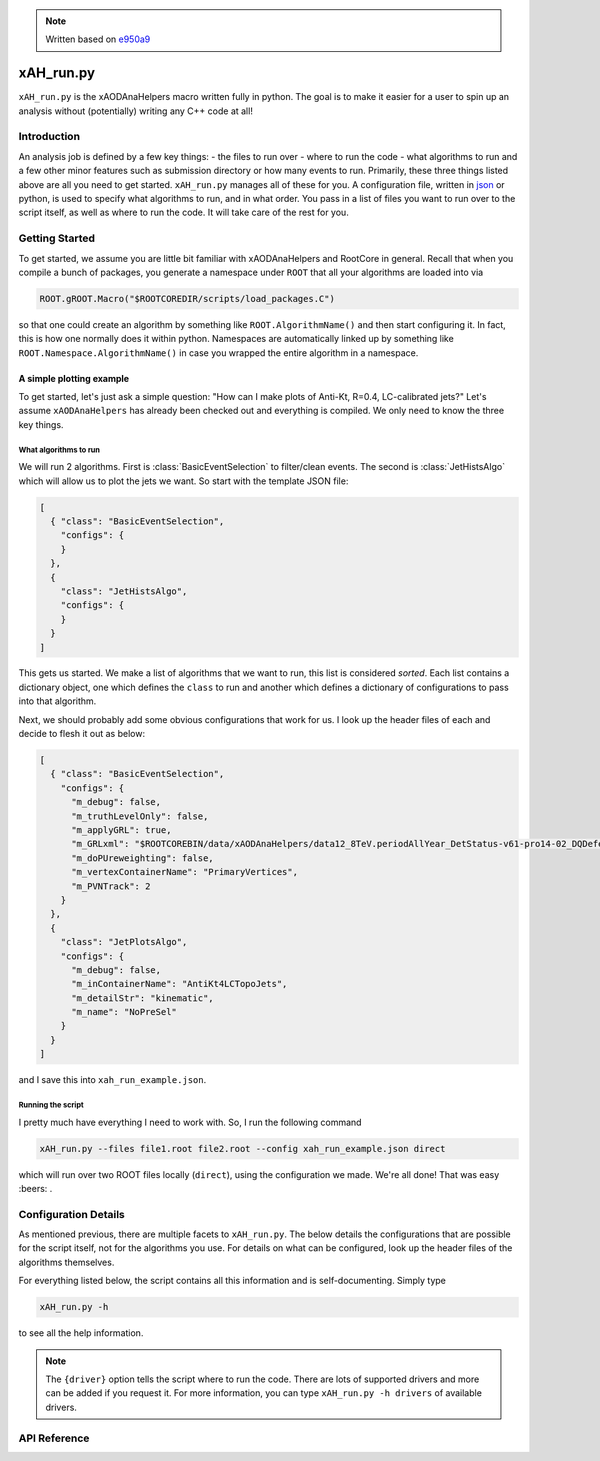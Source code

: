 .. note::
    Written based on `e950a9 <https://github.com/UCATLAS/xAODAnaHelpers/tree/e950a91ffc37f939a262d749f6e7419dfd6de627>`_

xAH_run.py
==========

``xAH_run.py`` is the xAODAnaHelpers macro written fully in python. The
goal is to make it easier for a user to spin up an analysis without
(potentially) writing any C++ code at all!

Introduction
------------

An analysis job is defined by a few key things: - the files to run over - where to run the code - what algorithms to run and a few other minor features such as submission directory or how many events to run. Primarily, these three things listed above are all you need to get started. ``xAH_run.py`` manages all of these for you. A configuration file, written in `json <http://www.json.org/>`_ or python, is used to specify what algorithms to run, and in what order. You pass in a list of files you want to run over to the script itself, as well as where to run the code. It will take care of the rest for you.

Getting Started
---------------

To get started, we assume you are little bit familiar with xAODAnaHelpers and RootCore in general. Recall that when you compile a bunch of packages, you generate a namespace under ``ROOT`` that all your algorithms are loaded into via

.. code:: python

    ROOT.gROOT.Macro("$ROOTCOREDIR/scripts/load_packages.C")

so that one could create an algorithm by something like ``ROOT.AlgorithmName()`` and then start configuring it. In fact, this is how one normally does it within python. Namespaces are automatically linked up by something like ``ROOT.Namespace.AlgorithmName()`` in case you wrapped the entire algorithm in a namespace.

A simple plotting example
~~~~~~~~~~~~~~~~~~~~~~~~~

To get started, let's just ask a simple question: "How can I make plots of Anti-Kt, R=0.4, LC-calibrated jets?" Let's assume ``xAODAnaHelpers`` has already been checked out and everything is compiled. We only need to know the three key things.

What algorithms to run
^^^^^^^^^^^^^^^^^^^^^^

We will run 2 algorithms. First is :class:`BasicEventSelection` to filter/clean events. The second is :class:`JetHistsAlgo` which will allow us to plot the jets we want. So start with the template JSON file:

.. code:: json

    [
      { "class": "BasicEventSelection",
        "configs": {
        }
      },
      {
        "class": "JetHistsAlgo",
        "configs": {
        }
      }
    ]

This gets us started. We make a list of algorithms that we want to run, this list is considered *sorted*. Each list contains a dictionary object, one which defines the ``class`` to run and another which defines a dictionary of configurations to pass into that algorithm.

Next, we should probably add some obvious configurations that work for us. I look up the header files of each and decide to flesh it out as below:

.. code:: json

    [
      { "class": "BasicEventSelection",
        "configs": {
          "m_debug": false,
          "m_truthLevelOnly": false,
          "m_applyGRL": true,
          "m_GRLxml": "$ROOTCOREBIN/data/xAODAnaHelpers/data12_8TeV.periodAllYear_DetStatus-v61-pro14-02_DQDefects-00-01-00_PHYS_StandardGRL_All_Good.xml",
          "m_doPUreweighting": false,
          "m_vertexContainerName": "PrimaryVertices",
          "m_PVNTrack": 2
        }
      },
      {
        "class": "JetPlotsAlgo",
        "configs": {
          "m_debug": false,
          "m_inContainerName": "AntiKt4LCTopoJets",
          "m_detailStr": "kinematic",
          "m_name": "NoPreSel"
        }
      }
    ]

and I save this into ``xah_run_example.json``.

Running the script
^^^^^^^^^^^^^^^^^^

I pretty much have everything I need to work with. So, I run the following command

.. code:: bash

    xAH_run.py --files file1.root file2.root --config xah_run_example.json direct

which will run over two ROOT files locally (``direct``), using the configuration we made. We're all done! That was easy :beers: .

Configuration Details
---------------------

As mentioned previous, there are multiple facets to ``xAH_run.py``. The below details the configurations that are possible for the script itself, not for the algorithms you use. For details on what can be configured, look up the header files of the algorithms themselves.

For everything listed below, the script contains all this information and is self-documenting. Simply type

.. code:: bash

    xAH_run.py -h

to see all the help information.

.. note::
    The ``{driver}`` option tells the script where to run the code. There are lots of supported drivers and more can be added if you request it. For more information, you can type ``xAH_run.py -h drivers`` of available drivers.

API Reference
-------------

.. argparse::
   :ref: xAH_run.parser
   :prog: xAH_run.py

   --mode : @after
       `class access <https://github.com/kratsg/TheAccountant/wiki/Access-Mode>`__ mode or `branch access <https://github.com/kratsg/TheAccountant/wiki/Access-Mode>`__ mode
